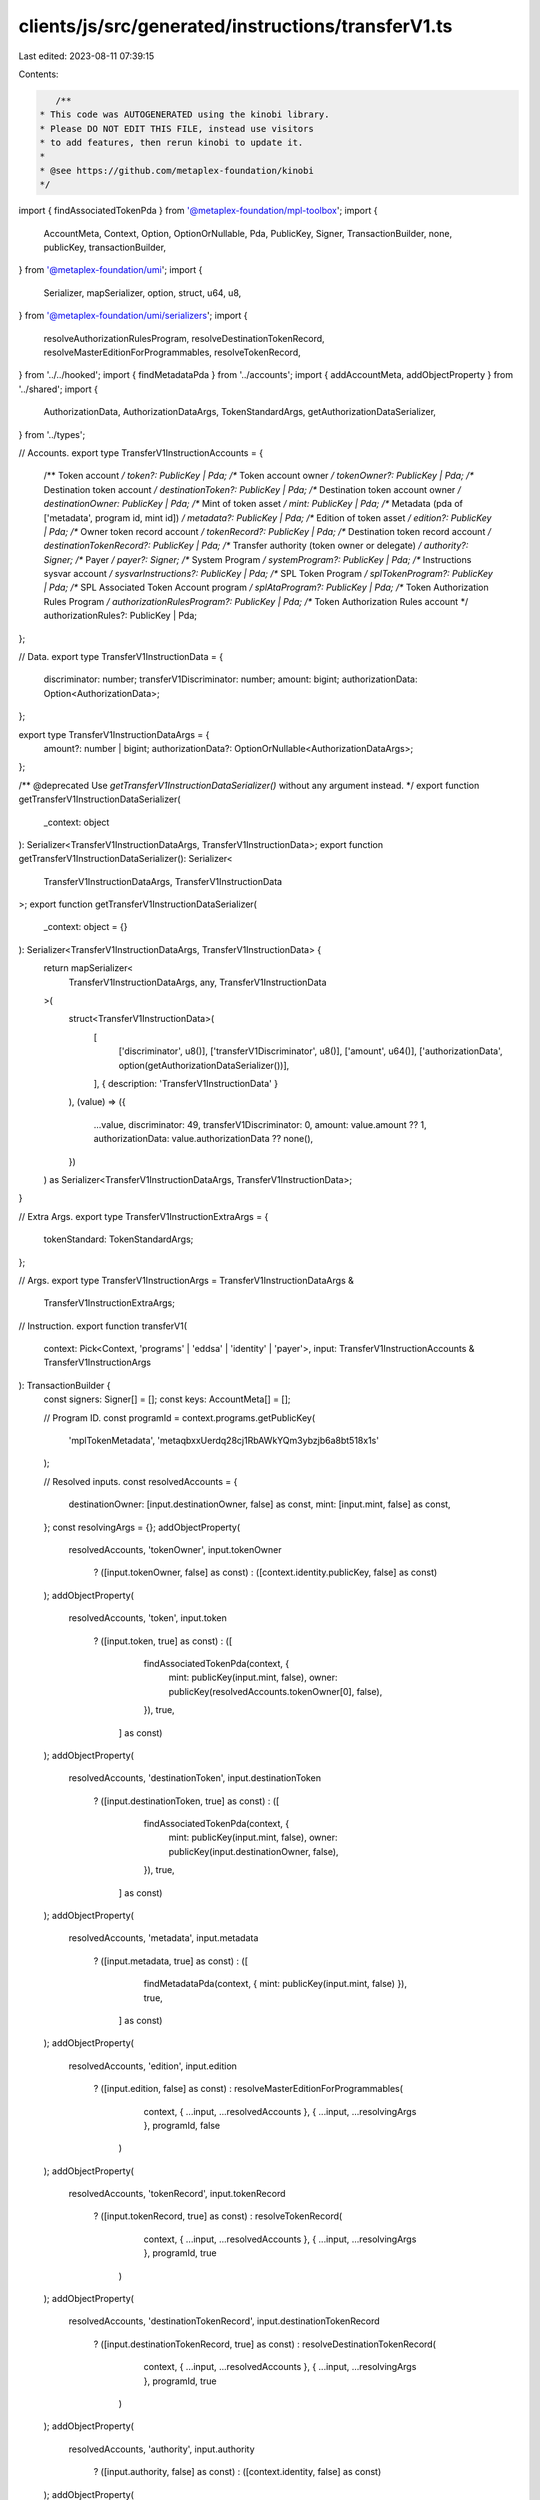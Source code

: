 clients/js/src/generated/instructions/transferV1.ts
===================================================

Last edited: 2023-08-11 07:39:15

Contents:

.. code-block:: ts

    /**
 * This code was AUTOGENERATED using the kinobi library.
 * Please DO NOT EDIT THIS FILE, instead use visitors
 * to add features, then rerun kinobi to update it.
 *
 * @see https://github.com/metaplex-foundation/kinobi
 */

import { findAssociatedTokenPda } from '@metaplex-foundation/mpl-toolbox';
import {
  AccountMeta,
  Context,
  Option,
  OptionOrNullable,
  Pda,
  PublicKey,
  Signer,
  TransactionBuilder,
  none,
  publicKey,
  transactionBuilder,
} from '@metaplex-foundation/umi';
import {
  Serializer,
  mapSerializer,
  option,
  struct,
  u64,
  u8,
} from '@metaplex-foundation/umi/serializers';
import {
  resolveAuthorizationRulesProgram,
  resolveDestinationTokenRecord,
  resolveMasterEditionForProgrammables,
  resolveTokenRecord,
} from '../../hooked';
import { findMetadataPda } from '../accounts';
import { addAccountMeta, addObjectProperty } from '../shared';
import {
  AuthorizationData,
  AuthorizationDataArgs,
  TokenStandardArgs,
  getAuthorizationDataSerializer,
} from '../types';

// Accounts.
export type TransferV1InstructionAccounts = {
  /** Token account */
  token?: PublicKey | Pda;
  /** Token account owner */
  tokenOwner?: PublicKey | Pda;
  /** Destination token account */
  destinationToken?: PublicKey | Pda;
  /** Destination token account owner */
  destinationOwner: PublicKey | Pda;
  /** Mint of token asset */
  mint: PublicKey | Pda;
  /** Metadata (pda of ['metadata', program id, mint id]) */
  metadata?: PublicKey | Pda;
  /** Edition of token asset */
  edition?: PublicKey | Pda;
  /** Owner token record account */
  tokenRecord?: PublicKey | Pda;
  /** Destination token record account */
  destinationTokenRecord?: PublicKey | Pda;
  /** Transfer authority (token owner or delegate) */
  authority?: Signer;
  /** Payer */
  payer?: Signer;
  /** System Program */
  systemProgram?: PublicKey | Pda;
  /** Instructions sysvar account */
  sysvarInstructions?: PublicKey | Pda;
  /** SPL Token Program */
  splTokenProgram?: PublicKey | Pda;
  /** SPL Associated Token Account program */
  splAtaProgram?: PublicKey | Pda;
  /** Token Authorization Rules Program */
  authorizationRulesProgram?: PublicKey | Pda;
  /** Token Authorization Rules account */
  authorizationRules?: PublicKey | Pda;
};

// Data.
export type TransferV1InstructionData = {
  discriminator: number;
  transferV1Discriminator: number;
  amount: bigint;
  authorizationData: Option<AuthorizationData>;
};

export type TransferV1InstructionDataArgs = {
  amount?: number | bigint;
  authorizationData?: OptionOrNullable<AuthorizationDataArgs>;
};

/** @deprecated Use `getTransferV1InstructionDataSerializer()` without any argument instead. */
export function getTransferV1InstructionDataSerializer(
  _context: object
): Serializer<TransferV1InstructionDataArgs, TransferV1InstructionData>;
export function getTransferV1InstructionDataSerializer(): Serializer<
  TransferV1InstructionDataArgs,
  TransferV1InstructionData
>;
export function getTransferV1InstructionDataSerializer(
  _context: object = {}
): Serializer<TransferV1InstructionDataArgs, TransferV1InstructionData> {
  return mapSerializer<
    TransferV1InstructionDataArgs,
    any,
    TransferV1InstructionData
  >(
    struct<TransferV1InstructionData>(
      [
        ['discriminator', u8()],
        ['transferV1Discriminator', u8()],
        ['amount', u64()],
        ['authorizationData', option(getAuthorizationDataSerializer())],
      ],
      { description: 'TransferV1InstructionData' }
    ),
    (value) => ({
      ...value,
      discriminator: 49,
      transferV1Discriminator: 0,
      amount: value.amount ?? 1,
      authorizationData: value.authorizationData ?? none(),
    })
  ) as Serializer<TransferV1InstructionDataArgs, TransferV1InstructionData>;
}

// Extra Args.
export type TransferV1InstructionExtraArgs = {
  tokenStandard: TokenStandardArgs;
};

// Args.
export type TransferV1InstructionArgs = TransferV1InstructionDataArgs &
  TransferV1InstructionExtraArgs;

// Instruction.
export function transferV1(
  context: Pick<Context, 'programs' | 'eddsa' | 'identity' | 'payer'>,
  input: TransferV1InstructionAccounts & TransferV1InstructionArgs
): TransactionBuilder {
  const signers: Signer[] = [];
  const keys: AccountMeta[] = [];

  // Program ID.
  const programId = context.programs.getPublicKey(
    'mplTokenMetadata',
    'metaqbxxUerdq28cj1RbAWkYQm3ybzjb6a8bt518x1s'
  );

  // Resolved inputs.
  const resolvedAccounts = {
    destinationOwner: [input.destinationOwner, false] as const,
    mint: [input.mint, false] as const,
  };
  const resolvingArgs = {};
  addObjectProperty(
    resolvedAccounts,
    'tokenOwner',
    input.tokenOwner
      ? ([input.tokenOwner, false] as const)
      : ([context.identity.publicKey, false] as const)
  );
  addObjectProperty(
    resolvedAccounts,
    'token',
    input.token
      ? ([input.token, true] as const)
      : ([
          findAssociatedTokenPda(context, {
            mint: publicKey(input.mint, false),
            owner: publicKey(resolvedAccounts.tokenOwner[0], false),
          }),
          true,
        ] as const)
  );
  addObjectProperty(
    resolvedAccounts,
    'destinationToken',
    input.destinationToken
      ? ([input.destinationToken, true] as const)
      : ([
          findAssociatedTokenPda(context, {
            mint: publicKey(input.mint, false),
            owner: publicKey(input.destinationOwner, false),
          }),
          true,
        ] as const)
  );
  addObjectProperty(
    resolvedAccounts,
    'metadata',
    input.metadata
      ? ([input.metadata, true] as const)
      : ([
          findMetadataPda(context, { mint: publicKey(input.mint, false) }),
          true,
        ] as const)
  );
  addObjectProperty(
    resolvedAccounts,
    'edition',
    input.edition
      ? ([input.edition, false] as const)
      : resolveMasterEditionForProgrammables(
          context,
          { ...input, ...resolvedAccounts },
          { ...input, ...resolvingArgs },
          programId,
          false
        )
  );
  addObjectProperty(
    resolvedAccounts,
    'tokenRecord',
    input.tokenRecord
      ? ([input.tokenRecord, true] as const)
      : resolveTokenRecord(
          context,
          { ...input, ...resolvedAccounts },
          { ...input, ...resolvingArgs },
          programId,
          true
        )
  );
  addObjectProperty(
    resolvedAccounts,
    'destinationTokenRecord',
    input.destinationTokenRecord
      ? ([input.destinationTokenRecord, true] as const)
      : resolveDestinationTokenRecord(
          context,
          { ...input, ...resolvedAccounts },
          { ...input, ...resolvingArgs },
          programId,
          true
        )
  );
  addObjectProperty(
    resolvedAccounts,
    'authority',
    input.authority
      ? ([input.authority, false] as const)
      : ([context.identity, false] as const)
  );
  addObjectProperty(
    resolvedAccounts,
    'payer',
    input.payer
      ? ([input.payer, true] as const)
      : ([context.payer, true] as const)
  );
  addObjectProperty(
    resolvedAccounts,
    'systemProgram',
    input.systemProgram
      ? ([input.systemProgram, false] as const)
      : ([
          context.programs.getPublicKey(
            'splSystem',
            '11111111111111111111111111111111'
          ),
          false,
        ] as const)
  );
  addObjectProperty(
    resolvedAccounts,
    'sysvarInstructions',
    input.sysvarInstructions
      ? ([input.sysvarInstructions, false] as const)
      : ([
          publicKey('Sysvar1nstructions1111111111111111111111111'),
          false,
        ] as const)
  );
  addObjectProperty(
    resolvedAccounts,
    'splTokenProgram',
    input.splTokenProgram
      ? ([input.splTokenProgram, false] as const)
      : ([
          context.programs.getPublicKey(
            'splToken',
            'TokenkegQfeZyiNwAJbNbGKPFXCWuBvf9Ss623VQ5DA'
          ),
          false,
        ] as const)
  );
  addObjectProperty(
    resolvedAccounts,
    'splAtaProgram',
    input.splAtaProgram
      ? ([input.splAtaProgram, false] as const)
      : ([
          context.programs.getPublicKey(
            'splAssociatedToken',
            'ATokenGPvbdGVxr1b2hvZbsiqW5xWH25efTNsLJA8knL'
          ),
          false,
        ] as const)
  );
  addObjectProperty(
    resolvedAccounts,
    'authorizationRules',
    input.authorizationRules
      ? ([input.authorizationRules, false] as const)
      : ([programId, false] as const)
  );
  addObjectProperty(
    resolvedAccounts,
    'authorizationRulesProgram',
    input.authorizationRulesProgram
      ? ([input.authorizationRulesProgram, false] as const)
      : resolveAuthorizationRulesProgram(
          context,
          { ...input, ...resolvedAccounts },
          { ...input, ...resolvingArgs },
          programId,
          false
        )
  );
  const resolvedArgs = { ...input, ...resolvingArgs };

  addAccountMeta(keys, signers, resolvedAccounts.token, false);
  addAccountMeta(keys, signers, resolvedAccounts.tokenOwner, false);
  addAccountMeta(keys, signers, resolvedAccounts.destinationToken, false);
  addAccountMeta(keys, signers, resolvedAccounts.destinationOwner, false);
  addAccountMeta(keys, signers, resolvedAccounts.mint, false);
  addAccountMeta(keys, signers, resolvedAccounts.metadata, false);
  addAccountMeta(keys, signers, resolvedAccounts.edition, false);
  addAccountMeta(keys, signers, resolvedAccounts.tokenRecord, false);
  addAccountMeta(keys, signers, resolvedAccounts.destinationTokenRecord, false);
  addAccountMeta(keys, signers, resolvedAccounts.authority, false);
  addAccountMeta(keys, signers, resolvedAccounts.payer, false);
  addAccountMeta(keys, signers, resolvedAccounts.systemProgram, false);
  addAccountMeta(keys, signers, resolvedAccounts.sysvarInstructions, false);
  addAccountMeta(keys, signers, resolvedAccounts.splTokenProgram, false);
  addAccountMeta(keys, signers, resolvedAccounts.splAtaProgram, false);
  addAccountMeta(
    keys,
    signers,
    resolvedAccounts.authorizationRulesProgram,
    false
  );
  addAccountMeta(keys, signers, resolvedAccounts.authorizationRules, false);

  // Data.
  const data = getTransferV1InstructionDataSerializer().serialize(resolvedArgs);

  // Bytes Created On Chain.
  const bytesCreatedOnChain = 0;

  return transactionBuilder([
    { instruction: { keys, programId, data }, signers, bytesCreatedOnChain },
  ]);
}


